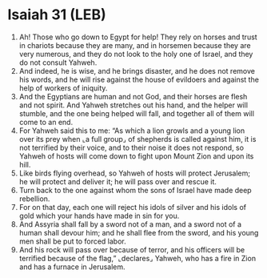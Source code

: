 * Isaiah 31 (LEB)
:PROPERTIES:
:ID: LEB/23-ISA31
:END:

1. Ah! Those who go down to Egypt for help! They rely on horses and trust in chariots because they are many, and in horsemen because they are very numerous, and they do not look to the holy one of Israel, and they do not consult Yahweh.
2. And indeed, he is wise, and he brings disaster, and he does not remove his words, and he will rise against the house of evildoers and against the help of workers of iniquity.
3. And the Egyptians are human and not God, and their horses are flesh and not spirit. And Yahweh stretches out his hand, and the helper will stumble, and the one being helped will fall, and together all of them will come to an end.
4. For Yahweh said this to me: “As which a lion growls and a young lion over its prey when ⌞a full group⌟ of shepherds is called against him, it is not terrified by their voice, and to their noise it does not respond, so Yahweh of hosts will come down to fight upon Mount Zion and upon its hill.
5. Like birds flying overhead, so Yahweh of hosts will protect Jerusalem; he will protect and deliver it; he will pass over and rescue it.
6. Turn back to the one against whom the sons of Israel have made deep rebellion.
7. For on that day, each one will reject his idols of silver and his idols of gold which your hands have made in sin for you.
8. And Assyria shall fall by a sword not of a man, and a sword not of a human shall devour him; and he shall flee from the sword, and his young men shall be put to forced labor.
9. And his rock will pass over because of terror, and his officers will be terrified because of the flag,” ⌞declares⌟ Yahweh, who has a fire in Zion and has a furnace in Jerusalem.
